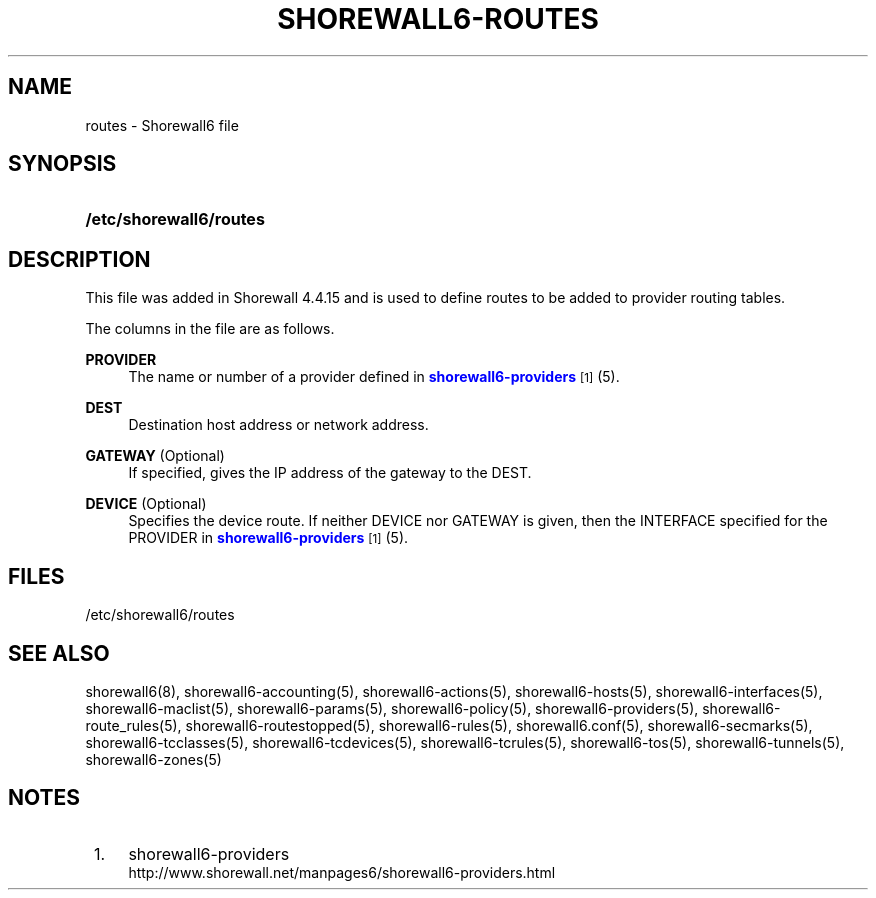 '\" t
.\"     Title: shorewall6-routes
.\"    Author: [FIXME: author] [see http://docbook.sf.net/el/author]
.\" Generator: DocBook XSL Stylesheets v1.76.1 <http://docbook.sf.net/>
.\"      Date: 03/19/2011
.\"    Manual: [FIXME: manual]
.\"    Source: [FIXME: source]
.\"  Language: English
.\"
.TH "SHOREWALL6\-ROUTES" "5" "03/19/2011" "[FIXME: source]" "[FIXME: manual]"
.\" -----------------------------------------------------------------
.\" * Define some portability stuff
.\" -----------------------------------------------------------------
.\" ~~~~~~~~~~~~~~~~~~~~~~~~~~~~~~~~~~~~~~~~~~~~~~~~~~~~~~~~~~~~~~~~~
.\" http://bugs.debian.org/507673
.\" http://lists.gnu.org/archive/html/groff/2009-02/msg00013.html
.\" ~~~~~~~~~~~~~~~~~~~~~~~~~~~~~~~~~~~~~~~~~~~~~~~~~~~~~~~~~~~~~~~~~
.ie \n(.g .ds Aq \(aq
.el       .ds Aq '
.\" -----------------------------------------------------------------
.\" * set default formatting
.\" -----------------------------------------------------------------
.\" disable hyphenation
.nh
.\" disable justification (adjust text to left margin only)
.ad l
.\" -----------------------------------------------------------------
.\" * MAIN CONTENT STARTS HERE *
.\" -----------------------------------------------------------------
.SH "NAME"
routes \- Shorewall6 file
.SH "SYNOPSIS"
.HP \w'\fB/etc/shorewall6/routes\fR\ 'u
\fB/etc/shorewall6/routes\fR
.SH "DESCRIPTION"
.PP
This file was added in Shorewall 4\&.4\&.15 and is used to define routes to be added to provider routing tables\&.
.PP
The columns in the file are as follows\&.
.PP
\fBPROVIDER\fR
.RS 4
The name or number of a provider defined in
\m[blue]\fBshorewall6\-providers\fR\m[]\&\s-2\u[1]\d\s+2
(5)\&.
.RE
.PP
\fBDEST\fR
.RS 4
Destination host address or network address\&.
.RE
.PP
\fBGATEWAY\fR (Optional)
.RS 4
If specified, gives the IP address of the gateway to the DEST\&.
.RE
.PP
\fBDEVICE\fR (Optional)
.RS 4
Specifies the device route\&. If neither DEVICE nor GATEWAY is given, then the INTERFACE specified for the PROVIDER in
\m[blue]\fBshorewall6\-providers\fR\m[]\&\s-2\u[1]\d\s+2
(5)\&.
.RE
.SH "FILES"
.PP
/etc/shorewall6/routes
.SH "SEE ALSO"
.PP
shorewall6(8), shorewall6\-accounting(5), shorewall6\-actions(5), shorewall6\-hosts(5), shorewall6\-interfaces(5), shorewall6\-maclist(5), shorewall6\-params(5), shorewall6\-policy(5), shorewall6\-providers(5), shorewall6\-route_rules(5), shorewall6\-routestopped(5), shorewall6\-rules(5), shorewall6\&.conf(5), shorewall6\-secmarks(5), shorewall6\-tcclasses(5), shorewall6\-tcdevices(5), shorewall6\-tcrules(5), shorewall6\-tos(5), shorewall6\-tunnels(5), shorewall6\-zones(5)
.SH "NOTES"
.IP " 1." 4
shorewall6-providers
.RS 4
\%http://www.shorewall.net/manpages6/shorewall6-providers.html
.RE
